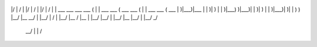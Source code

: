   __                                     __                                          __                       
|/  |           /               |      |/  |                /               |      |/  |           /          
|   | ___  ___    ___  ___      (      |   | ___       ___ (  ___  ___      (      |   | ___  ___ (  ___      
|   )|___)|___ | |   )|   )     |      |   )|___) \  )|___)| |   )|   )     |      |   )|___)|   )| |   )\   )
|__/ |__   __/ | |__/ |  /      |      |__/ |__    \/ |__  | |__/ |__/      |      |__/ |__  |__/ | |__/  \_/ 
                 __/                                              |                          |             /  
